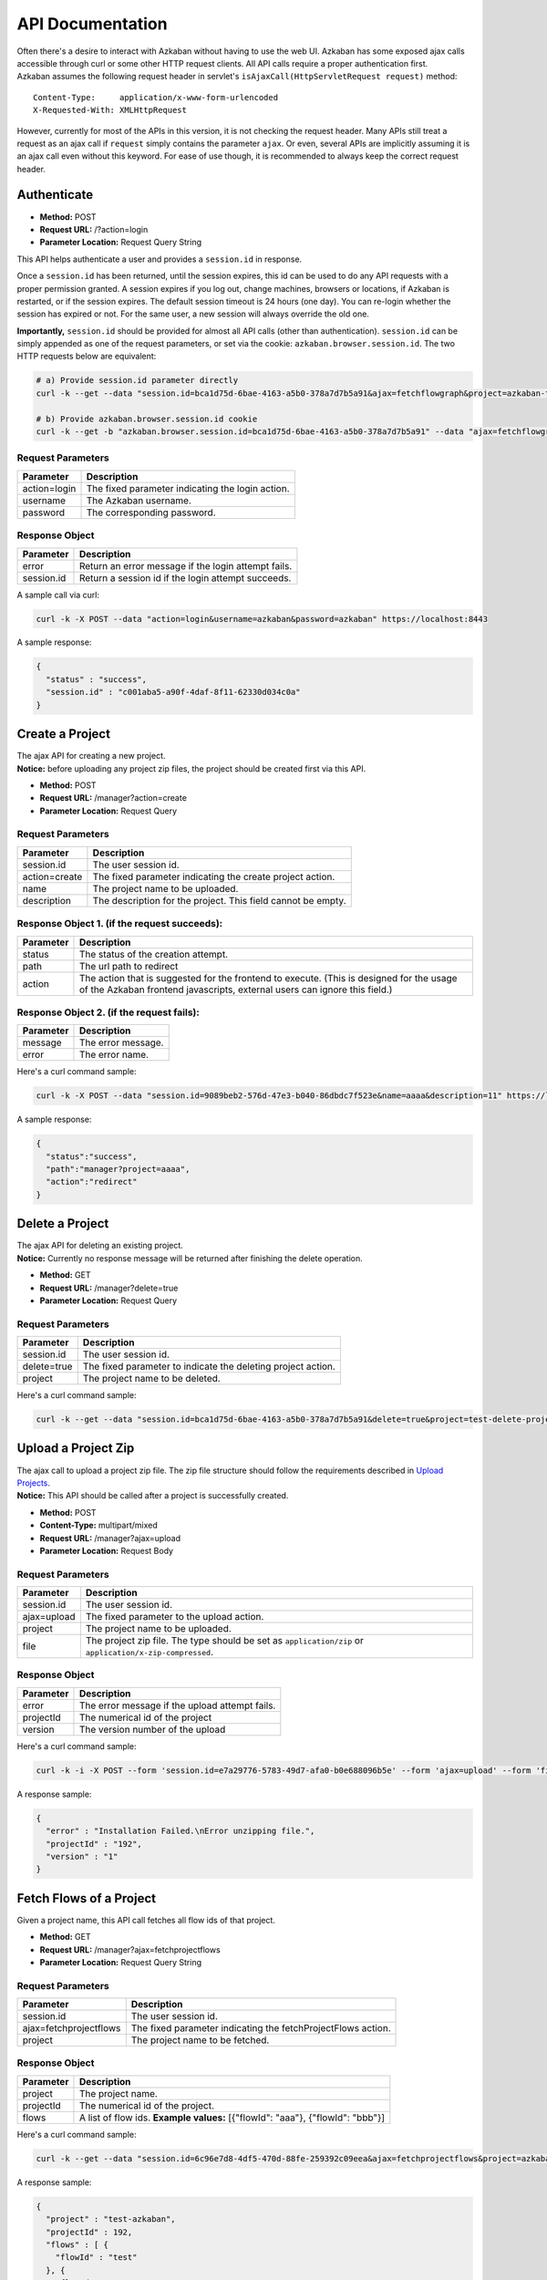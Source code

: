 API Documentation
========

| Often there's a desire to interact with Azkaban without having to use
  the web UI. Azkaban has some exposed ajax calls accessible through
  curl or some other HTTP request clients. All API calls require a
  proper authentication first.
| Azkaban assumes the following request header in servlet's
  ``isAjaxCall(HttpServletRequest request)`` method:

::

     Content-Type:     application/x-www-form-urlencoded
     X-Requested-With: XMLHttpRequest

However, currently for most of the APIs in this version, it is not checking
the request header. Many APIs still treat a request as an ajax call if
``request`` simply contains the parameter ``ajax``. Or even, several
APIs are implicitly assuming it is an ajax call even without this
keyword. For ease of use though, it is recommended to always keep the
correct request header.

.. _api-authenticate:

Authenticate
------------

-  **Method:** POST
-  **Request URL:** /?action=login
-  **Parameter Location:** Request Query String

This API helps authenticate a user and provides a ``session.id`` in
response.

Once a ``session.id`` has been returned, until the session expires, this
id can be used to do any API requests with a proper permission granted.
A session expires if you log out, change machines, browsers or
locations, if Azkaban is restarted, or if the session expires. The
default session timeout is 24 hours (one day). You can re-login whether
the session has expired or not. For the same user, a new session will
always override the old one.

**Importantly,** ``session.id`` should be provided for almost all API
calls (other than authentication). ``session.id`` can be simply appended
as one of the request parameters, or set via the cookie:
``azkaban.browser.session.id``. The two HTTP requests below are
equivalent:

.. code-block:: guess

   # a) Provide session.id parameter directly
   curl -k --get --data "session.id=bca1d75d-6bae-4163-a5b0-378a7d7b5a91&ajax=fetchflowgraph&project=azkaban-test-project&flow=test" https://localhost:8443/manager

   # b) Provide azkaban.browser.session.id cookie
   curl -k --get -b "azkaban.browser.session.id=bca1d75d-6bae-4163-a5b0-378a7d7b5a91" --data "ajax=fetchflowgraph&project=azkaban-test-project&flow=test" https://localhost:8443/manager

**Request Parameters**
~~~~~~~~~~~~~~~~~~~~~~

+--------------+--------------------------------------------------+
| Parameter    | Description                                      |
+==============+==================================================+
| action=login | The fixed parameter indicating the login action. |
+--------------+--------------------------------------------------+
| username     | The Azkaban username.                            |
+--------------+--------------------------------------------------+
| password     | The corresponding password.                      |
+--------------+--------------------------------------------------+

**Response Object**
~~~~~~~~~~~~~~~~~~~

+------------+-----------------------------------------------------+
| Parameter  | Description                                         |
+============+=====================================================+
| error      | Return an error message if the login attempt fails. |
+------------+-----------------------------------------------------+
| session.id | Return a session id if the login attempt succeeds.  |
+------------+-----------------------------------------------------+

A sample call via curl:

.. code-block:: guess

   curl -k -X POST --data "action=login&username=azkaban&password=azkaban" https://localhost:8443

A sample response:

.. code-block:: guess

   {
     "status" : "success",
     "session.id" : "c001aba5-a90f-4daf-8f11-62330d034c0a"
   }

.. _api-create-a-project:

Create a Project
----------------

| The ajax API for creating a new project.
| **Notice:** before uploading any project zip files, the project should
  be created first via this API.

-  **Method:** POST
-  **Request URL:** /manager?action=create
-  **Parameter Location:** Request Query

.. _request-parameters-1:

**Request Parameters**
~~~~~~~~~~~~~~~~~~~~~~

+-----------------------------------+-----------------------------------+
| Parameter                         | Description                       |
+===================================+===================================+
| session.id                        | The user session id.              |
+-----------------------------------+-----------------------------------+
| action=create                     | The fixed parameter indicating    |
|                                   | the create project action.        |
+-----------------------------------+-----------------------------------+
| name                              | The project name to be uploaded.  |
+-----------------------------------+-----------------------------------+
| description                       | The description for the project.  |
|                                   | This field cannot be empty.       |
+-----------------------------------+-----------------------------------+

**Response Object 1. (if the request succeeds):**
~~~~~~~~~~~~~~~~~~~~~~~~~~~~~~~~~~~~~~~~~~~~~~~~~

+-----------------------------------+-----------------------------------+
| Parameter                         | Description                       |
+===================================+===================================+
| status                            | The status of the creation        |
|                                   | attempt.                          |
+-----------------------------------+-----------------------------------+
| path                              | The url path to redirect          |
+-----------------------------------+-----------------------------------+
| action                            | The action that is suggested for  |
|                                   | the frontend to execute. (This is |
|                                   | designed for the usage of the     |
|                                   | Azkaban frontend javascripts,     |
|                                   | external users can ignore this    |
|                                   | field.)                           |
+-----------------------------------+-----------------------------------+

**Response Object 2. (if the request fails):**
~~~~~~~~~~~~~~~~~~~~~~~~~~~~~~~~~~~~~~~~~~~~~~

+-----------+--------------------+
| Parameter | Description        |
+===========+====================+
| message   | The error message. |
+-----------+--------------------+
| error     | The error name.    |
+-----------+--------------------+

Here's a curl command sample:

.. code-block:: guess

   curl -k -X POST --data "session.id=9089beb2-576d-47e3-b040-86dbdc7f523e&name=aaaa&description=11" https://localhost:8443/manager?action=create

A sample response:

.. code-block:: guess

   {
     "status":"success",
     "path":"manager?project=aaaa",
     "action":"redirect"
   }

.. _api-delete-a-project:

Delete a Project
----------------

| The ajax API for deleting an existing project.
| **Notice:** Currently no response message will be returned after
  finishing the delete operation.

-  **Method:** GET
-  **Request URL:** /manager?delete=true
-  **Parameter Location:** Request Query

.. _request-parameters-2:

**Request Parameters**
~~~~~~~~~~~~~~~~~~~~~~

+-----------------------------------+-----------------------------------+
| Parameter                         | Description                       |
+===================================+===================================+
| session.id                        | The user session id.              |
+-----------------------------------+-----------------------------------+
| delete=true                       | The fixed parameter to indicate   |
|                                   | the deleting project action.      |
+-----------------------------------+-----------------------------------+
| project                           | The project name to be deleted.   |
+-----------------------------------+-----------------------------------+

Here's a curl command sample:

.. code-block:: guess

   curl -k --get --data "session.id=bca1d75d-6bae-4163-a5b0-378a7d7b5a91&delete=true&project=test-delete-project" https://localhost:8443/manager

.. _api-upload-a-project-zip:

Upload a Project Zip
--------------------

| The ajax call to upload a project zip file. The zip file structure
  should follow the requirements described in `Upload
  Projects </docs/2.5/#upload-projects>`__.
| **Notice:** This API should be called after a project is successfully
  created.

-  **Method:** POST
-  **Content-Type:** multipart/mixed
-  **Request URL:** /manager?ajax=upload
-  **Parameter Location:** Request Body

.. _request-parameters-3:

**Request Parameters**
~~~~~~~~~~~~~~~~~~~~~~

+-----------------------------------+-----------------------------------+
| Parameter                         | Description                       |
+===================================+===================================+
| session.id                        | The user session id.              |
+-----------------------------------+-----------------------------------+
| ajax=upload                       | The fixed parameter to the upload |
|                                   | action.                           |
+-----------------------------------+-----------------------------------+
| project                           | The project name to be uploaded.  |
+-----------------------------------+-----------------------------------+
| file                              | The project zip file. The type    |
|                                   | should be set as                  |
|                                   | ``application/zip`` or            |
|                                   | ``application/x-zip-compressed``. |
+-----------------------------------+-----------------------------------+

.. _response-object-1:

**Response Object**
~~~~~~~~~~~~~~~~~~~

+-----------+------------------------------------------------+
| Parameter | Description                                    |
+===========+================================================+
| error     | The error message if the upload attempt fails. |
+-----------+------------------------------------------------+
| projectId | The numerical id of the project                |
+-----------+------------------------------------------------+
| version   | The version number of the upload               |
+-----------+------------------------------------------------+

Here's a curl command sample:

.. code-block:: guess

   curl -k -i -X POST --form 'session.id=e7a29776-5783-49d7-afa0-b0e688096b5e' --form 'ajax=upload' --form 'file=@myproject.zip;type=application/zip' --form 'project=MyProject' https://localhost:8443/manager

A response sample:

.. code-block:: guess

   {
     "error" : "Installation Failed.\nError unzipping file.",
     "projectId" : "192",
     "version" : "1"
   }

.. _api-fetch-flows-of-a-project:

Fetch Flows of a Project
------------------------

Given a project name, this API call fetches all flow ids of that
project.

-  **Method:** GET
-  **Request URL:** /manager?ajax=fetchprojectflows
-  **Parameter Location:** Request Query String

.. _request-parameters-4:

**Request Parameters**
~~~~~~~~~~~~~~~~~~~~~~

+-----------------------------------+-----------------------------------+
| Parameter                         | Description                       |
+===================================+===================================+
| session.id                        | The user session id.              |
+-----------------------------------+-----------------------------------+
| ajax=fetchprojectflows            | The fixed parameter indicating    |
|                                   | the fetchProjectFlows action.     |
+-----------------------------------+-----------------------------------+
| project                           | The project name to be fetched.   |
+-----------------------------------+-----------------------------------+

.. _response-object-2:

**Response Object**
~~~~~~~~~~~~~~~~~~~

+-----------------------------------+-----------------------------------+
| Parameter                         | Description                       |
+===================================+===================================+
| project                           | The project name.                 |
+-----------------------------------+-----------------------------------+
| projectId                         | The numerical id of the project.  |
+-----------------------------------+-----------------------------------+
| flows                             | A list of flow ids.               |
|                                   | **Example values:** [{"flowId":   |
|                                   | "aaa"}, {"flowId": "bbb"}]        |
+-----------------------------------+-----------------------------------+

Here's a curl command sample:

.. code-block:: guess

   curl -k --get --data "session.id=6c96e7d8-4df5-470d-88fe-259392c09eea&ajax=fetchprojectflows&project=azkaban-test-project" https://localhost:8443/manager

A response sample:

.. code-block:: guess

   {
     "project" : "test-azkaban",
     "projectId" : 192,
     "flows" : [ {
       "flowId" : "test"
     }, {
       "flowId" : "test2"
     } ]
   }

.. _api-fetch-jobs-of-a-flow:

Fetch Jobs of a Flow
--------------------

For a given project and a flow id, this API call fetches all the jobs
that belong to this flow. It also returns the corresponding graph
structure of those jobs.

-  **Method:** GET
-  **Request URL:** /manager?ajax=fetchflowgraph
-  **Parameter Location:** Request Query String

.. _request-parameters-5:

**Request Parameters**
~~~~~~~~~~~~~~~~~~~~~~

+-----------------------------------+-----------------------------------+
| Parameter                         | Description                       |
+===================================+===================================+
| session.id                        | The user session id.              |
+-----------------------------------+-----------------------------------+
| ajax=fetchflowgraph               | The fixed parameter indicating    |
|                                   | the fetchProjectFlows action.     |
+-----------------------------------+-----------------------------------+
| project                           | The project name to be fetched.   |
+-----------------------------------+-----------------------------------+
| flow                              | The project id to be fetched.     |
+-----------------------------------+-----------------------------------+

.. _response-object-3:

**Response Object**
~~~~~~~~~~~~~~~~~~~

+-----------------------------------+-----------------------------------+
| Parameter                         | Description                       |
+===================================+===================================+
| project                           | The project name.                 |
+-----------------------------------+-----------------------------------+
| projectId                         | The numerical id of the project.  |
+-----------------------------------+-----------------------------------+
| flow                              | The flow id fetched.              |
+-----------------------------------+-----------------------------------+
| nodes                             | A list of job nodes belonging to  |
|                                   | this flow.                        |
|                                   | **Structure:**                    |
|                                   |                                   |
|                                   | ::                                |
|                                   |                                   |
|                                   |    {                              |
|                                   |      "id": "job.id"               |
|                                   |      "type": "job.type"           |
|                                   |      "in": ["job.ids that this job|
|                                   |      is directly depending upon.  |
|                                   |      Indirect ancestors are not   |
|                                   |      included in this list"]      |
|                                   |    }                              |
|                                   |                                   |
|                                   |                                   |
|                                   | **Example values:** [{"id":       |
|                                   | "first_job", "type": "java"},     |
|                                   | {"id": "second_job", "type":      |
|                                   | "command", "in":["first_job"]}]   |
+-----------------------------------+-----------------------------------+

Here's a curl command sample:

.. code-block:: guess

   curl -k --get --data "session.id=bca1d75d-6bae-4163-a5b0-378a7d7b5a91&ajax=fetchflowgraph&project=texter-1-1&flow=test" https://localhost:8445/manager

A response sample:

.. code-block:: guess

   {
     "project" : "azkaban-test-project",
     "nodes" : [ {
       "id" : "test-final",
       "type" : "command",
       "in" : [ "test-job-3" ]
     }, {
       "id" : "test-job-start",
       "type" : "java"
     }, {
       "id" : "test-job-3",
       "type" : "java",
       "in" : [ "test-job-2" ]
     }, {
       "id" : "test-job-2",
       "type" : "java",
       "in" : [ "test-job-start" ]
     } ],
     "flow" : "test",
     "projectId" : 192
   }

.. _api-fetch-executions-of-a-flow:

Fetch Executions of a Flow
--------------------------

Given a project name, and a certain flow, this API call provides a list
of corresponding executions. Those executions are sorted in descendent
submit time order. Also parameters are expected to specify the start
index and the length of the list. This is originally used to handle
pagination.

-  **Method:** GET
-  **Request URL:** /manager?ajax=fetchFlowExecutions
-  **Parameter Location:** Request Query String

.. _request-parameters-6:

**Request Parameters**
~~~~~~~~~~~~~~~~~~~~~~

+-----------------------------------+-----------------------------------+
| Parameter                         | Description                       |
+===================================+===================================+
| session.id                        | The user session id.              |
+-----------------------------------+-----------------------------------+
| ajax=fetchFlowExecutions          | The fixed parameter indicating    |
|                                   | the fetchFlowExecutions action.   |
+-----------------------------------+-----------------------------------+
| project                           | The project name to be fetched.   |
+-----------------------------------+-----------------------------------+
| flow                              | The flow id to be fetched.        |
+-----------------------------------+-----------------------------------+
| start                             | The start index(inclusive) of the |
|                                   | returned list.                    |
+-----------------------------------+-----------------------------------+
| length                            | The max length of the returned    |
|                                   | list. For example, if the start   |
|                                   | index is 2, and the length is 10, |
|                                   | then the returned list will       |
|                                   | include executions of indices:    |
|                                   | [2, 3, 4, 5, 6, 7, 8, 9, 10, 11]. |
+-----------------------------------+-----------------------------------+

.. _response-object-4:

**Response Object**
~~~~~~~~~~~~~~~~~~~

+-----------------------------------+-----------------------------------+
| Parameter                         | Description                       |
+===================================+===================================+
| executions                        | A list of execution objects, with |
|                                   | the requested start index and    |
|                                   | length.                           |
+-----------------------------------+-----------------------------------+
| total                             | The total number of all relevant  |
|                                   | execution                         |
+-----------------------------------+-----------------------------------+
| project                           | The project name fetched.         |
+-----------------------------------+-----------------------------------+
| projectId                         | The numerical project id fetched. |
+-----------------------------------+-----------------------------------+
| flow                              | The flow id fetched.              |
+-----------------------------------+-----------------------------------+
| from                              | The start index of the fetched    |
|                                   | executions                        |
+-----------------------------------+-----------------------------------+
| length                            | The length of the fetched         |
|                                   | executions.                       |
+-----------------------------------+-----------------------------------+

Here's a curl command sample:

.. code-block:: guess

   curl -k --get --data "session.id=6c96e7d8-4df5-470d-88fe-259392c09eea&ajax=fetchFlowExecutions&project=azkaban-test-project&flow=test&start=0&length=3" https://localhost:8443/manager

A response sample:

.. code-block:: guess

   {
     "executions" : [ {
       "startTime" : 1407779928865,
       "submitUser" : "1",
       "status" : "FAILED",
       "submitTime" : 1407779928829,
       "execId" : 306,
       "projectId" : 192,
       "endTime" : 1407779950602,
       "flowId" : "test"
     }, {
       "startTime" : 1407779877807,
       "submitUser" : "1",
       "status" : "FAILED",
       "submitTime" : 1407779877779,
       "execId" : 305,
       "projectId" : 192,
       "endTime" : 1407779899599,
       "flowId" : "test"
     }, {
       "startTime" : 1407779473354,
       "submitUser" : "1",
       "status" : "FAILED",
       "submitTime" : 1407779473318,
       "execId" : 304,
       "projectId" : 192,
       "endTime" : 1407779495093,
       "flowId" : "test"
     } ],
     "total" : 16,
     "project" : "azkaban-test-project",
     "length" : 3,
     "from" : 0,
     "flow" : "test",
     "projectId" : 192
   }

.. _api-fetch-running-executions-of-a-flow:

Fetch Running Executions of a Flow
----------------------------------

Given a project name and a flow id, this API call fetches only
executions that are currently running.

-  **Method:** GET
-  **Request URL:** /executor?ajax=getRunning
-  **Parameter Location:** Request Query String

.. _request-parameters-7:

**Request Parameters**
~~~~~~~~~~~~~~~~~~~~~~

+-----------------------------------+-----------------------------------+
| Parameter                         | Description                       |
+===================================+===================================+
| session.id                        | The user session id.              |
+-----------------------------------+-----------------------------------+
| ajax=getRunning                   | The fixed parameter indicating    |
|                                   | the getRunning action.            |
+-----------------------------------+-----------------------------------+
| project                           | The project name to be fetched.   |
+-----------------------------------+-----------------------------------+
| flow                              | The flow id to be fetched.        |
+-----------------------------------+-----------------------------------+

.. _response-object-5:

**Response Object**
~~~~~~~~~~~~~~~~~~~

+-----------------------------------+-----------------------------------+
| Parameter                         | Description                       |
+===================================+===================================+
| execIds                           | A list of execution ids fetched.  |
|                                   | **Example values:** [301, 302,    |
|                                   | 111, 999]                         |
+-----------------------------------+-----------------------------------+

Here's a curl command sample:

.. code-block:: guess

   curl -k --data "session.id=34ba08fd-5cfa-4b65-94c4-9117aee48dda&ajax=getRunning&project=azkaban-test-project&flow=test" https://localhost:8443/executor

A response sample:

.. code-block:: guess

   {
     "execIds": [301, 302]
   }

.. _api-execute-a-flow:

Execute a Flow
--------------

This API executes a flow via an ajax call, supporting a rich selection
of different options. Running an individual job can also be achieved via
this API by disabling all other jobs in the same flow.

-  **Method:** GET
-  **Request URL:** /executor?ajax=executeFlow
-  **Parameter Location:** Request Query String

.. _request-parameters-8:

**Request Parameters**
~~~~~~~~~~~~~~~~~~~~~~

+-----------------------------------+-----------------------------------+
| Parameter                         | Description                       |
+===================================+===================================+
| session.id                        | The user session id.              |
|                                   |                                   |
|                                   | **Example Values:**               |
|                                   | 30d538e2-4794-4e7e-8a35-25a9e2fd5 |
|                                   | 300                               |
+-----------------------------------+-----------------------------------+
| ajax=executeFlow                  | The fixed parameter indicating    |
|                                   | the current ajax action is        |
|                                   | executeFlow.                      |
+-----------------------------------+-----------------------------------+
| project                           | The project name of the executing |
|                                   | flow.                             |
|                                   |                                   |
|                                   | **Example Values:** run-all-jobs  |
+-----------------------------------+-----------------------------------+
| flow                              | The flow id to be executed.       |
|                                   |                                   |
|                                   | **Example Values:** test-flow     |
+-----------------------------------+-----------------------------------+
| disabled (optional)               | A list of job names that should   |
|                                   | be disabled for this execution.   |
|                                   | Should be formatted as a JSON     |
|                                   | Array String.                     |
|                                   |                                   |
|                                   | **Example Values:**               |
|                                   | ["job_name_1", "job_name_2",      |
|                                   | "job_name_N"]                     |
+-----------------------------------+-----------------------------------+
| successEmails (optional)          | A list of emails to be notified   |
|                                   | if the execution succeeds. All    |
|                                   | emails are delimited with        |
|                                   | [,|;|\\s+].                       |
|                                   |                                   |
|                                   | **Example Values:**               |
|                                   | foo@email.com,bar@email.com       |
+-----------------------------------+-----------------------------------+
| failureEmails (optional)          | A list of emails to be notified   |
|                                   | if the execution fails. All       |
|                                   | emails are delimited with         |
|                                   | [,|;|\\s+].                       |
|                                   |                                   |
|                                   | **Example Values:**               |
|                                   | foo@email.com,bar@email.com       |
+-----------------------------------+-----------------------------------+
| successEmailsOverride (optional)  | Whether uses system default email |
|                                   | settings to override              |
|                                   | successEmails.                    |
|                                   |                                   |
|                                   | **Possible Values:** true, false  |
+-----------------------------------+-----------------------------------+
| failureEmailsOverride (optional)  | Whether uses system default email |
|                                   | settings to override              |
|                                   | failureEmails.                    |
|                                   |                                   |
|                                   | **Possible Values:** true, false  |
+-----------------------------------+-----------------------------------+
| notifyFailureFirst (optional)     | Whether sends out email           |
|                                   | notifications as long as the      |
|                                   | first failure occurs.             |
|                                   |                                   |
|                                   | **Possible Values:** true, false  |
+-----------------------------------+-----------------------------------+
| notifyFailureLast (optional)      | Whether sends out email           |
|                                   | notifications as long as the last |
|                                   | failure occurs.                   |
|                                   |                                   |
|                                   | **Possible Values:** true, false  |
+-----------------------------------+-----------------------------------+
| failureAction (Optional)          | If a failure occurs, how should   |
|                                   | the execution behaves.            |
|                                   |                                   |
|                                   | **Possible Values:**              |
|                                   | finishCurrent, cancelImmediately, |
|                                   | finishPossible                    |
+-----------------------------------+-----------------------------------+
| concurrentOption (Optional)       | Concurrent choices. Use ignore if |
|                                   | nothing specific is required.   |
|                                   |                                   |
|                                   | **Possible Values:** ignore,      |
|                                   | pipeline, skip                    |
+-----------------------------------+-----------------------------------+
| flowOverride[flowProperty]        | Override specified flow property  |
| (Optional)                        | with specified value.             |
|                                   |                                   |
|                                   | **Example Values :**              |
|                                   | flowOverride[failure.email]=test@ |
|                                   | gmail.com                         |
+-----------------------------------+-----------------------------------+

.. _response-object-6:

**Response Object**
~~~~~~~~~~~~~~~~~~~

+-----------+--------------------------------------+
| Parameter | Description                          |
+===========+======================================+
| error     | Error message if the call has failed |
+-----------+--------------------------------------+
| flow      | The executed flow id                 |
+-----------+--------------------------------------+
| execid    | The execution id                     |
+-----------+--------------------------------------+

Here is a curl command example:

.. code-block:: guess

   curl -k --get --data 'session.id=189b956b-f39f-421e-9a95-e3117e7543c9' --data 'ajax=executeFlow' --data 'project=azkaban-test-project' --data 'flow=test' https://localhost:8443/executor

Sample response:

.. code-block:: guess

   {
     message: "Execution submitted successfully with exec id 295",
     project: "foo-demo",
     flow: "test",
     execid: 295
   }

.. _api-cancel-a-flow-execution:

Cancel a Flow Execution
-----------------------

Given an execution id, this API call cancels a running flow. If the flow
is not running, it will return an error message.

-  **Method:** GET
-  **Request URL:** /executor?ajax=cancelFlow
-  **Parameter Location:** Request Query String

.. _request-parameters-9:

**Request Parameters**
~~~~~~~~~~~~~~~~~~~~~~

+-----------------------------------+-----------------------------------+
| Parameter                         | Description                       |
+===================================+===================================+
| session.id                        | The user session id.              |
+-----------------------------------+-----------------------------------+
| ajax=cancelFlow                   | The fixed parameter indicating    |
|                                   | the current ajax action is        |
|                                   | cancelFlow.                       |
+-----------------------------------+-----------------------------------+
| execid                            | The execution id.                 |
+-----------------------------------+-----------------------------------+

Here's a curl command sample:

.. code-block:: guess

   curl -k --data "session.id=34ba08fd-5cfa-4b65-94c4-9117aee48dda&ajax=cancelFlow&execid=302" https://localhost:8443/executor

A response sample if succeeds:

.. code-block:: guess

   { }

A response sample if fails:

.. code-block:: guess

   {
     "error" : "Execution 302 of flow test isn't running."
   }

.. _api-schedule-a-flow:

Schedule a period-based Flow (Deprecated)
-----------------------------------------

This API call schedules a period-based flow.

-  **Method:** POST
-  **Request URL:** /schedule?ajax=scheduleFlow
-  **Parameter Location:** Request Query String

.. _request-parameters-10:

**Request Parameters**
~~~~~~~~~~~~~~~~~~~~~~

+-----------------------------------+-----------------------------------+
| Parameter                         | Description                       |
+===================================+===================================+
| session.id                        | The user session id.              |
+-----------------------------------+-----------------------------------+
| ajax=scheduleFlow                 | The fixed parameter indicating    |
|                                   | the action is to schedule a flow. |
+-----------------------------------+-----------------------------------+
| projectName                       | The name of the project.          |
+-----------------------------------+-----------------------------------+
| projectId                         | The id of the project. You can    |
|                                   | find this with `Fetch Flows of a  |
|                                   | Project <#api-fetch-flows-of-a-pr |
|                                   | oject>`__.                        |
+-----------------------------------+-----------------------------------+
| flowName                          | The name of the flow.             |
+-----------------------------------+-----------------------------------+
| scheduleTime(with timezone)       | The time to schedule the flow.    |
|                                   | Example: 12,00,pm,PDT (Unless UTC |
|                                   | is specified, Azkaban will take   |
|                                   | current server's default timezone |
|                                   | instead)                          |
+-----------------------------------+-----------------------------------+
| scheduleDate                      | The date to schedule the flow.    |
|                                   | Example: 07/22/2014               |
+-----------------------------------+-----------------------------------+
| is_recurring=on (optional)        | Flags the schedule as a recurring |
|                                   | schedule.                         |
+-----------------------------------+-----------------------------------+
| period (optional)                 | Specifies the recursion period.   |
|                                   | Depends on the "is_recurring"     |
|                                   | flag being set. Example: 5w       |
|                                   | **Possible Values:**              |
|                                   |                                   |
|                                   | +---+---------+                   |
|                                   | | M | Months  |                   |
|                                   | +---+---------+                   |
|                                   | | w | Weeks   |                   |
|                                   | +---+---------+                   |
|                                   | | d | Days    |                   |
|                                   | +---+---------+                   |
|                                   | | h | Hours   |                   |
|                                   | +---+---------+                   |
|                                   | | m | Minutes |                   |
|                                   | +---+---------+                   |
|                                   | | s | Seconds |                   |
|                                   | +---+---------+                   |
+-----------------------------------+-----------------------------------+

Here's a curl command sample:

.. code-block:: guess


     # a) One time schedule
     curl -k https://HOST:PORT/schedule -d "ajax=scheduleFlow&projectName=PROJECT_NAME&flow=FLOW_NAME&projectId=PROJECT_ID&scheduleTime=12,00,pm,PDT&scheduleDate=07/22/2014" -b azkaban.browser.session.id=SESSION_ID

     # b) Recurring schedule
     curl -k https://HOST:PORT/schedule -d "ajax=scheduleFlow&is_recurring=on&period=5w&projectName=PROJECT_NAME&flow=FLOW_NAME&projectId=PROJECT_ID&scheduleTime=12,00,pm,PDT&scheduleDate=07/22/2014" -b azkaban.browser.session.id=SESSION_ID

An example success response:

.. code-block:: guess

   {
     "message" : "PROJECT_NAME.FLOW_NAME scheduled.",
     "status" : "success"
   }

An example failure response:

.. code-block:: guess

   {
     "message" : "Permission denied. Cannot execute FLOW_NAME",
     "status" : "error"
   }

An example failure response for invalid schedule period:

.. code-block:: guess

   {
     "message" : "PROJECT_NAME.FLOW_NAME scheduled.",
     "error" : "Invalid schedule period unit 'A",
     "status" : "success"
   }

.. _api-flexible-schedule:

Flexible scheduling using Cron
------------------------------

This API call schedules a flow by a cron Expression. Cron is a UNIX tool
that has been widely used for a long time, and we use `Quartz
library <http://www.quartz-scheduler.org/>`__ to parse cron Expression.
All cron schedules follow the timezone defined in azkaban web server
(the timezone ID is obtained by
*java.util.TimeZone.getDefault().getID()*).

-  **Method:** POST
-  **Request URL:** /schedule?ajax=scheduleCronFlow
-  **Parameter Location:** Request Query String

.. _request-parameters-11:

**Request Parameters**
~~~~~~~~~~~~~~~~~~~~~~

+-----------------------------------+-----------------------------------+
| Parameter                         | Description                       |
+===================================+===================================+
| session.id                        | The user session id.              |
+-----------------------------------+-----------------------------------+
| ajax=scheduleCronFlow             | The fixed parameter indicating    |
|                                   | the action is to use cron to      |
|                                   | schedule a flow.                  |
+-----------------------------------+-----------------------------------+
| projectName                       | The name of the project.          |
+-----------------------------------+-----------------------------------+
| flow                              | The name of the flow.             |
+-----------------------------------+-----------------------------------+
| cronExpression                    | A CRON expression is a string     |
|                                   | comprising 6 or 7 fields          |
|                                   | separated by white space that     |
|                                   | represents a set of times. In     |
|                                   | azkaban, we use `Quartz Cron      |
|                                   | Format <http://www.quartz-schedul |
|                                   | er.org/documentation/quartz-2.x/t |
|                                   | utorials/crontrigger.html>`__.    |
+-----------------------------------+-----------------------------------+

Here's a curl command sample:

.. code-block:: guess

   curl -k -d ajax=scheduleCronFlow -d projectName=wtwt -d flow=azkaban-training --data-urlencode cronExpression="0 23/30 5,7-10 ? * 6#3" -b "azkaban.browser.session.id=XXXXXXXXXXXXXX" http://localhost:8081/schedule

An example success response:

.. code-block:: guess

   {
     "message" : "PROJECT_NAME.FLOW_NAME scheduled.",
     "scheduleId" : SCHEDULE_ID,
     "status" : "success"
   }

An example failure response:

.. code-block:: guess

   {
     "message" : "Cron expression must exist.",
     "status" : "error"
   }

.. code-block:: guess

   {
     "message" : "Permission denied. Cannot execute FLOW_NAME",
     "status" : "error"
   }

An example failure response for invalid cron expression:

.. code-block:: guess

   {
     "message" : "This expression <*****> can not be parsed to quartz cron.",
     "status" : "error"
   }

.. _api-fetch-schedule:

Fetch a Schedule
----------------

Given a project id and a flow id, this API call fetches the schedule.

-  **Method:** GET
-  **Request URL:** /schedule?ajax=fetchSchedule
-  **Parameter Location:** Request Query String

.. _request-parameters-12:

**Request Parameters**
~~~~~~~~~~~~~~~~~~~~~~

+--------------------+----------------------------------------------+
| Parameter          | Description                                  |
+====================+==============================================+
| session.id         | The user session id.                         |
+--------------------+----------------------------------------------+
| ajax=fetchSchedule | The fixed parameter indicating the schedule. |
+--------------------+----------------------------------------------+
| projectId          | The id of the project.                       |
+--------------------+----------------------------------------------+
| flowId             | The name of the flow.                        |
+--------------------+----------------------------------------------+

Here's a curl command sample:

.. code-block:: guess

   curl -k --get --data "session.id=XXXXXXXXXXXXXX&ajax=fetchSchedule&projectId=1&flowId=test" http://localhost:8081/schedule

An example success response:

.. code-block:: guess

   {
     "schedule" : {
       "cronExpression" : "0 * 9 ? * *",
       "nextExecTime" : "2017-04-01 09:00:00",
       "period" : "null",
       "submitUser" : "azkaban",
       "executionOptions" : {
         "notifyOnFirstFailure" : false,
         "notifyOnLastFailure" : false,
         "failureEmails" : [ ],
         "successEmails" : [ ],
         "pipelineLevel" : null,
         "queueLevel" : 0,
         "concurrentOption" : "skip",
         "mailCreator" : "default",
         "memoryCheck" : true,
         "flowParameters" : {
         },
         "failureAction" : "FINISH_CURRENTLY_RUNNING",
         "failureEmailsOverridden" : false,
         "successEmailsOverridden" : false,
         "pipelineExecutionId" : null,
         "disabledJobs" : [ ]
       },
       "scheduleId" : "3",
       "firstSchedTime" : "2017-03-31 11:45:21"
     }
   }

If there is no schedule, empty response returns.

.. code-block:: guess

   {}

.. _api-unschedule-a-flow:

Unschedule a Flow
-----------------

This API call unschedules a flow.

-  **Method:** POST
-  **Request URL:** /schedule?action=removeSched
-  **Parameter Location:** Request Query String

.. _request-parameters-13:

**Request Parameters**
~~~~~~~~~~~~~~~~~~~~~~

+-----------------------------------+-----------------------------------+
| Parameter                         | Description                       |
+===================================+===================================+
| session.id                        | The user session id.              |
+-----------------------------------+-----------------------------------+
| action=removeSched                | The fixed parameter indicating    |
|                                   | the action is to unschedule a     |
|                                   | flow.                             |
+-----------------------------------+-----------------------------------+
| scheduleId                        | The id of the schedule. You can   |
|                                   | find this in the Azkaban UI on    |
|                                   | the /schedule page.               |
+-----------------------------------+-----------------------------------+

Here's a curl command sample:

.. code-block:: guess

   curl -k https://HOST:PORT/schedule -d "action=removeSched&scheduleId=SCHEDULE_ID" -b azkaban.browser.session.id=SESSION_ID

An example success response:

.. code-block:: guess

   {
     "message" : "flow FLOW_NAME removed from Schedules.",
     "status" : "success"
   }

An example failure response:

.. code-block:: guess

   {
     "message" : "Schedule with ID SCHEDULE_ID does not exist",
     "status" : "error"
   }

.. _api-set-sla:

Set a SLA
---------

This API call sets a SLA.

-  **Method:** POST
-  **Request URL:** /schedule?ajax=setSla
-  **Parameter Location:** Request Query String

.. _request-parameters-14:

**Request Parameters**
~~~~~~~~~~~~~~~~~~~~~~

+-----------------------------------+-----------------------------------+
| Parameter                         | Description                       |
+===================================+===================================+
| session.id                        | The user session id.              |
+-----------------------------------+-----------------------------------+
| ajax=setSla                       | The fixed parameter indicating    |
|                                   | the action is to set a SLA.       |
+-----------------------------------+-----------------------------------+
| scheduleId                        | The id of the schedule. You can  |
|                                   | find this with `Fetch a           |
|                                   | Schedule <#api-fetch-schedule>`__ |
|                                   | .                                 |
+-----------------------------------+-----------------------------------+
| slaEmails                         | A list of SLA alert emails.       |
|                                   | **Example:**                      |
|                                   | slaEmails=a@example.com;b@example |
|                                   | .com                              |
+-----------------------------------+-----------------------------------+
| settings[...]                     | Rules of SLA. Format is           |
|                                   | settings[...]=[id],[rule],[durati |
|                                   | on],[emailAction],[killAction].   |
|                                   | **Example:**                      |
|                                   | settings[0]=aaa,SUCCESS,5:00,true |
|                                   | ,false                            |
+-----------------------------------+-----------------------------------+

Here's a curl command sample:

.. code-block:: guess

   curl -k -d "ajax=setSla&scheduleId=1&slaEmails=a@example.com;b@example.com&settings[0]=aaa,SUCCESS,5:00,true,false&settings[1]=bbb,SUCCESS,10:00,false,true" -b "azkaban.browser.session.id=XXXXXXXXXXXXXX" "http://localhost:8081/schedule"

An example success response:

.. code-block:: guess

   {}

An example failure response:

.. code-block:: guess

   {
     "error" : "azkaban.scheduler.ScheduleManagerException: Unable to parse duration for a SLA that needs to take actions!"
   }

.. _api-fetch-sla:

Fetch a SLA
-----------

Given a schedule id, this API call fetches the SLA.

-  **Method:** GET
-  **Request URL:** /schedule?ajax=slaInfo
-  **Parameter Location:** Request Query String

.. _request-parameters-15:

**Request Parameters**
~~~~~~~~~~~~~~~~~~~~~~

+-----------------------------------+-----------------------------------+
| Parameter                         | Description                       |
+===================================+===================================+
| session.id                        | The user session id.              |
+-----------------------------------+-----------------------------------+
| ajax=slaInfo                      | The fixed parameter indicating    |
|                                   | the SLA.                          |
+-----------------------------------+-----------------------------------+
| scheduleId                        | The id of the schedule. You can  |
|                                   | find this with `Fetch a           |
|                                   | Schedule <#api-fetch-schedule>`__ |
|                                   | .                                 |
+-----------------------------------+-----------------------------------+

Here's a curl command sample:

.. code-block:: guess

   curl -k --get --data "session.id=XXXXXXXXXXXXXX&ajax=slaInfo&scheduleId=1" http://localhost:8081/schedule"

An example success response:

.. code-block:: guess

   {
     "settings" : [ {
       "duration" : "300m",
       "rule" : "SUCCESS",
       "id" : "aaa",
       "actions" : [ "EMAIL" ]
     }, {
       "duration" : "600m",
       "rule" : "SUCCESS",
       "id" : "bbb",
       "actions" : [ "KILL" ]
     } ],
     "slaEmails" : [ "a@example.com", "b@example.com" ],
     "allJobNames" : [ "aaa", "ccc", "bbb", "start", "end" ]
   }

.. _api-pause-a-flow-execution:

Pause a Flow Execution
----------------------

Given an execution id, this API pauses a running flow. If an execution
has already been paused, it will not return any error; if an execution
is not running, it will return an error message.

-  **Method:** GET
-  **Request URL:** /executor?ajax=pauseFlow
-  **Parameter Location:** Request Query String

.. _request-parameters-16:

**Request Parameters**
~~~~~~~~~~~~~~~~~~~~~~

+-----------------------------------+-----------------------------------+
| Parameter                         | Description                       |
+===================================+===================================+
| session.id                        | The user session id.              |
+-----------------------------------+-----------------------------------+
| ajax=pauseFlow                    | The fixed parameter indicating    |
|                                   | the current ajax action is        |
|                                   | pauseFlow.                        |
+-----------------------------------+-----------------------------------+
| execid                            | The execution id.                 |
+-----------------------------------+-----------------------------------+

Here's a curl command sample:

.. code-block:: guess

   curl -k --data "session.id=34ba08fd-5cfa-4b65-94c4-9117aee48dda&ajax=pauseFlow&execid=303" https://localhost:8443/executor

A response sample (if succeeds, or pauseFlow is called multiple times):

.. code-block:: guess

   { }

A response sample (if fails, only when the flow is not actually
running):

.. code-block:: guess

   {
     "error" : "Execution 303 of flow test isn't running."
   }

.. _api-resume-a-flow-execution:

Resume a Flow Execution
-----------------------

Given an execution id, this API resumes a paused running flow. If an
execution has already been resumed, it will not return any errors; if an
execution is not running, it will return an error message.

-  **Method:** GET
-  **Request URL:** /executor?ajax=resumeFlow
-  **Parameter Location:** Request Query String

.. _request-parameters-17:

**Request Parameters**
~~~~~~~~~~~~~~~~~~~~~~

+-----------------------------------+-----------------------------------+
| Parameter                         | Description                       |
+===================================+===================================+
| session.id                        | The user session id.              |
+-----------------------------------+-----------------------------------+
| ajax=resumeFlow                   | The fixed parameter indicating    |
|                                   | the current ajax action is        |
|                                   | resumeFlow.                       |
+-----------------------------------+-----------------------------------+
| execid                            | The execution id.                 |
+-----------------------------------+-----------------------------------+

Here's a curl command sample:

.. code-block:: guess

   curl -k --data "session.id=34ba08fd-5cfa-4b65-94c4-9117aee48dda&ajax=resumeFlow&execid=303" https://localhost:8443/executor

A response sample (if succeeds, or resumeFlow is called multiple times):

.. code-block:: guess

   { }

A response sample (if fails, only when the flow is not actually
running):

.. code-block:: guess

   {
     "error" : "Execution 303 of flow test isn't running."
   }

.. _api-fetch-a-flow-execution:

Fetch a Flow Execution
----------------------

Given an execution id, this API call fetches all the detailed
information of that execution, including a list of all the job
executions.

-  **Method:** GET
-  **Request URL:** /executor?ajax=fetchexecflow
-  **Parameter Location:** Request Query String

.. _request-parameters-18:

**Request Parameters**
~~~~~~~~~~~~~~~~~~~~~~

+-----------------------------------+-----------------------------------+
| Parameter                         | Description                       |
+===================================+===================================+
| session.id                        | The user session id.              |
+-----------------------------------+-----------------------------------+
| ajax=fetchexecflow                | The fixed parameter indicating    |
|                                   | the fetchexecflow action.         |
+-----------------------------------+-----------------------------------+
| execid                            | The execution id to be fetched.   |
+-----------------------------------+-----------------------------------+

.. _response-object-7:

**Response Object**
~~~~~~~~~~~~~~~~~~~

It returns detailed information about the execution (check the example
below). One thing to notice is that the field ``nodes[i].in`` actually
indicates what are the dependencies of this node.

Here's a curl command sample:

.. code-block:: guess

   curl -k --data "session.id=34ba08fd-5cfa-4b65-94c4-9117aee48dda&ajax=fetchexecflow&execid=304" https://localhost:8443/executor

A response sample:

.. code-block:: guess

   {
     "attempt" : 0,
     "submitUser" : "1",
     "updateTime" : 1407779495095,
     "status" : "FAILED",
     "submitTime" : 1407779473318,
     "projectId" : 192,
     "flow" : "test",
     "endTime" : 1407779495093,
     "type" : null,
     "nestedId" : "test",
     "startTime" : 1407779473354,
     "id" : "test",
     "project" : "test-azkaban",
     "nodes" : [ {
       "attempt" : 0,
       "startTime" : 1407779495077,
       "id" : "test",
       "updateTime" : 1407779495077,
       "status" : "CANCELLED",
       "nestedId" : "test",
       "type" : "command",
       "endTime" : 1407779495077,
       "in" : [ "test-foo" ]
     }, {
       "attempt" : 0,
       "startTime" : 1407779473357,
       "id" : "test-bar",
       "updateTime" : 1407779484241,
       "status" : "SUCCEEDED",
       "nestedId" : "test-bar",
       "type" : "pig",
       "endTime" : 1407779484236
     }, {
       "attempt" : 0,
       "startTime" : 1407779484240,
       "id" : "test-foobar",
       "updateTime" : 1407779495073,
       "status" : "FAILED",
       "nestedId" : "test-foobar",
       "type" : "java",
       "endTime" : 1407779495068,
       "in" : [ "test-bar" ]
     }, {
       "attempt" : 0,
       "startTime" : 1407779495069,
       "id" : "test-foo",
       "updateTime" : 1407779495069,
       "status" : "CANCELLED",
       "nestedId" : "test-foo",
       "type" : "java",
       "endTime" : 1407779495069,
       "in" : [ "test-foobar" ]
     } ],
     "flowId" : "test",
     "execid" : 304
   }

.. _api-fetch-execution-job-logs:

Fetch Execution Job Logs
------------------------

Given an execution id and a job id, this API call fetches the
corresponding job logs. The log text can be quite large sometimes, so
this API call also expects the parameters ``offset`` and ``length`` to
be specified.

-  **Method:** GET
-  **Request URL:** /executor?ajax=fetchExecJobLogs
-  **Parameter Location:** Request Query String

.. _request-parameters-19:

**Request Parameters**
~~~~~~~~~~~~~~~~~~~~~~

+-----------------------------------+-----------------------------------+
| Parameter                         | Description                       |
+===================================+===================================+
| session.id                        | The user session id.              |
+-----------------------------------+-----------------------------------+
| ajax=fetchExecJobLogs             | The fixed parameter indicating    |
|                                   | the fetchExecJobLogs action.      |
+-----------------------------------+-----------------------------------+
| execid                            | The unique id for an execution.   |
+-----------------------------------+-----------------------------------+
| jobId                             | The unique id for the job to be   |
|                                   | fetched.                          |
+-----------------------------------+-----------------------------------+
| offset                            | The offset for the log data.      |
+-----------------------------------+-----------------------------------+
| length                            | The length of the log data. For   |
|                                   | example, if the offset set is 10  |
|                                   | and the length is 1000, the       |
|                                   | returned log will starts from the |
|                                   | 10th character and has a length   |
|                                   | of 1000 (less if the remaining    |
|                                   | log is less than 1000 long).      |
+-----------------------------------+-----------------------------------+

.. _response-object-8:

**Response Object**
~~~~~~~~~~~~~~~~~~~

+-----------+------------------------------+
| Parameter | Description                  |
+===========+==============================+
| data      | The text data of the logs.   |
+-----------+------------------------------+
| offset    | The offset for the log data. |
+-----------+------------------------------+
| length    | The length of the log data.  |
+-----------+------------------------------+

Here's a curl command sample:

.. code-block:: guess

   curl -k --data "session.id=9089beb2-576d-47e3-b040-86dbdc7f523e&ajax=fetchExecJobLogs&execid=297&jobId=test-foobar&offset=0&length=100" https://localhost:8443/executor

A response sample:

.. code-block:: guess

   {
     "data" : "05-08-2014 16:53:02 PDT test-foobar INFO - Starting job test-foobar at 140728278",
     "length" : 100,
     "offset" : 0
   }

.. _api-fetch-flow-execution-updates:

Fetch Flow Execution Updates
----------------------------

This API call fetches the updated information for an execution. It
filters by ``lastUpdateTime`` which only returns job information updated
afterwards.

-  **Method:** GET
-  **Request URL:** /executor?ajax=fetchexecflowupdate
-  **Parameter Location:** Request Query String

.. _request-parameters-20:

**Request Parameters**
~~~~~~~~~~~~~~~~~~~~~~

+-----------------------------------+-----------------------------------+
| Parameter                         | Description                       |
+===================================+===================================+
| session.id                        | The user session id.              |
+-----------------------------------+-----------------------------------+
| ajax=fetchexecflowupdate          | The fixed parameter indicating    |
|                                   | the fetch execution updates       |
|                                   | action.                           |
+-----------------------------------+-----------------------------------+
| execid                            | The execution id.                 |
+-----------------------------------+-----------------------------------+
| lastUpdateTime                    | The criteria to filter by last    |
|                                   | update time. Set the value to be  |
|                                   | ``-1`` if all job information are |
|                                   | needed.                           |
+-----------------------------------+-----------------------------------+

.. _response-object-9:

**Response Object**
~~~~~~~~~~~~~~~~~~~

+-----------------------------------+-----------------------------------+
| Parameter                         | Description                       |
+===================================+===================================+
| id                                | The flow id.                      |
+-----------------------------------+-----------------------------------+
| flow                              | The flow name.                    |
+-----------------------------------+-----------------------------------+
| startTime                         | The start time of this flow       |
|                                   | execution.                        |
+-----------------------------------+-----------------------------------+
| updateTime                        | The last updated time of this     |
|                                   | flow execution.                   |
+-----------------------------------+-----------------------------------+
| endTime                           | The end time of this flow         |
|                                   | execution (if it finishes).       |
+-----------------------------------+-----------------------------------+
| status                            | The current status of the flow.   |
+-----------------------------------+-----------------------------------+
| attempt                           | The attempt number of this flow   |
|                                   | execution.                        |
+-----------------------------------+-----------------------------------+
| nodes                             | Information for each execution    |
|                                   | job. Containing the following     |
|                                   | fields:                           |
|                                   | ::                                |
|                                   |                                   |
|                                   |    {                              |
|                                   |      "attempt": String,           |
|                                   |      "startTime": Number,         |
|                                   |      "id": String (the job id),   |
|                                   |      "updateTime":Number,         |
|                                   |      "status": String,            |
|                                   |      "endTime": Number            |
|                                   |    }                              |
|                                   |                                   |
+-----------------------------------+-----------------------------------+

Here's a curl command sample:

.. code-block:: guess

   curl -k --data "execid=301&lastUpdateTime=-1&session.id=6668c180-efe7-46a-8dd2-e36508b440d8" https://localhost:8443/executor?ajax=fetchexecflowupdate

A response sample:

.. code-block:: guess

   {
     "id" : "test",
     "startTime" : 1407778382894,
     "attempt" : 0,
     "status" : "FAILED",
     "updateTime" : 1407778404708,
     "nodes" : [ {
       "attempt" : 0,
       "startTime" : 1407778404683,
       "id" : "test",
       "updateTime" : 1407778404683,
       "status" : "CANCELLED",
       "endTime" : 1407778404683
     }, {
       "attempt" : 0,
       "startTime" : 1407778382913,
       "id" : "test-job-1",
       "updateTime" : 1407778393850,
       "status" : "SUCCEEDED",
       "endTime" : 1407778393845
     }, {
       "attempt" : 0,
       "startTime" : 1407778393849,
       "id" : "test-job-2",
       "updateTime" : 1407778404679,
       "status" : "FAILED",
       "endTime" : 1407778404675
     }, {
       "attempt" : 0,
       "startTime" : 1407778404675,
       "id" : "test-job-3",
       "updateTime" : 1407778404675,
       "status" : "CANCELLED",
       "endTime" : 1407778404675
     } ],
     "flow" : "test",
     "endTime" : 1407778404705
   }

Fetch Logs of a Project
------------------------

Given a project name, this API call fetches all logs of a project.

-  **Method:** GET
-  **Request URL:** /manager?ajax=fetchProjectLogs
-  **Parameter Location:** Request Query String

.. _request-parameters-4:

**Request Parameters**
~~~~~~~~~~~~~~~~~~~~~~

+-----------------------------------+-----------------------------------+
| Parameter                         | Description                       |
+===================================+===================================+
| session.id                        | The user session id.              |
+-----------------------------------+-----------------------------------+
| ajax=fetchProjectLogs             | The fixed parameter indicating    |
|                                   | the fetchProjectLogs action.      |
+-----------------------------------+-----------------------------------+
| project                           | The project name to be fetched.   |
+-----------------------------------+-----------------------------------+

.. _response-object-2:

**Response Object**
~~~~~~~~~~~~~~~~~~~

+-----------------------------------+-----------------------------------+
| Parameter                         | Description                       |
+===================================+===================================+
| project                           | The project name.                 |
+-----------------------------------+-----------------------------------+
| projectId                         | The numerical id of the project.  |
+-----------------------------------+-----------------------------------+
| columns                           | "user", "time", "type", "message" |
|                                   | columns                           |
+-----------------------------------+-----------------------------------+
| logData                           | Array of log data                 |
|                                   | **Example values:** [             |
|                                   | [ "test_user",                    |
|                                   |   1540885820913,                  |
|                                   |   "PROPERTY_OVERRIDE",            | 
|                                   |   "some description" ],           | 
|                                   | [ ... ], [ ... ],  ]              |
+-----------------------------------+-----------------------------------+

Here's a curl command sample:

.. code-block:: guess

   curl -k --get --data "session.id=6c96e7d8-4df5-470d-88fe-259392c09eea&ajax=fetchProjectLogs&project=azkaban-test-project" https://localhost:8443/manager

A response sample:

.. code-block:: guess

{
  "columns" : [ "user", "time", "type", "message" ],
  "logData" : [ 
    [ "test_user1", 1543615522936, "PROPERTY_OVERRIDE", "Modified Properties: .... " ],
    [ "test_user2", 1542346639933, "UPLOADED", "Uploaded project files zip " ],
    [ "test_user3", 1519908889338, "CREATED", null ],
    ... 
  ],
  "project" : "azkaban-test-project",
  "projectId" : 1
}
